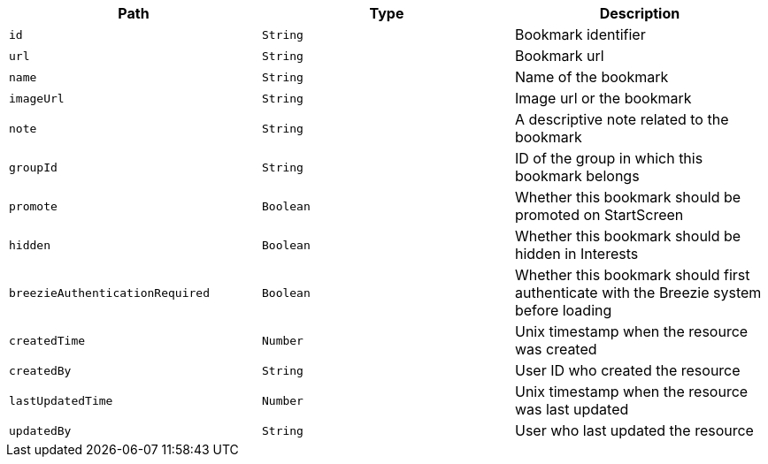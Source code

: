 |===
|Path|Type|Description

|`id`
|`String`
|Bookmark identifier

|`url`
|`String`
|Bookmark url

|`name`
|`String`
|Name of the bookmark

|`imageUrl`
|`String`
|Image url or the bookmark

|`note`
|`String`
|A descriptive note related to the bookmark

|`groupId`
|`String`
|ID of the group in which this bookmark belongs

|`promote`
|`Boolean`
|Whether this bookmark should be promoted on StartScreen

|`hidden`
|`Boolean`
|Whether this bookmark should be hidden in Interests

|`breezieAuthenticationRequired`
|`Boolean`
|Whether this bookmark should first authenticate with the Breezie system before loading

|`createdTime`
|`Number`
|Unix timestamp when the resource was created

|`createdBy`
|`String`
|User ID who created the resource

|`lastUpdatedTime`
|`Number`
|Unix timestamp when the resource was last updated

|`updatedBy`
|`String`
|User who last updated the resource

|===